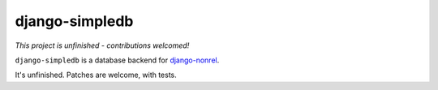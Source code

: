 ===============
django-simpledb
===============

*This project is unfinished - contributions welcomed!*

``django-simpledb`` is a database backend for `django-nonrel`_.

.. _django-nonrel: http://www.allbuttonspressed.com/projects/django-nonrel

It's unfinished. Patches are welcome, with tests.